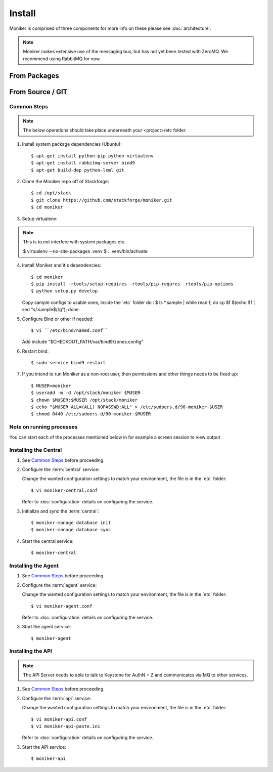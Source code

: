 ..
    Copyright 2012 Endre Karlson for Bouvet ASA

    Licensed under the Apache License, Version 2.0 (the "License"); you may
    not use this file except in compliance with the License. You may obtain
    a copy of the License at

        http://www.apache.org/licenses/LICENSE-2.0

    Unless required by applicable law or agreed to in writing, software
    distributed under the License is distributed on an "AS IS" BASIS, WITHOUT
    WARRANTIES OR CONDITIONS OF ANY KIND, either express or implied. See the
    License for the specific language governing permissions and limitations
    under the License.

.. _install:

========================
Install
========================

Moniker is comprised of three components for more info on these please
see :doc:`architecture`.

.. note::
   Moniker makes extensive use of the messaging bus, but has not
   yet been tested with ZeroMQ. We recommend using RabbitMQ for now.


From Packages
+++++++++++++

From Source / GIT
+++++++++++++++++

Common Steps
============

.. index::
   double: installing; common_steps

.. note::
   The below operations should take place underneath your <project>/etc folder.

1. Install system package dependencies (Ubuntu)::

   $ apt-get install python-pip python-virtualenv
   $ apt-get install rabbitmq-server bind9
   $ apt-get build-dep python-lxml git

2. Clone the Moniker repo off of Stackforge::

   $ cd /opt/stack
   $ git clone https://github.com/stackforge/moniker.git
   $ cd moniker

3. Setup virtualenv::

.. note::
   This is to not interfere with system packages etc.

   $ virtualenv --no-site-packages .venv
   $ . .venv/bin/activate

4. Install Moniker and it's dependencies::

   $ cd moniker
   $ pip install -rtools/setup-requires -rtools/pip-requres -rtools/pip-options
   $ python setup.py develop

   Copy sample configs to usable ones, inside the ´etc´ folder do::
   $ ls *.sample | while read f; do cp $f $(echo $f | sed "s/.sample$//g"); done

5. Configure Bind or other if needed::

   $ vi ``/etc/bind/named.conf``

   Add
   include "$CHECKOUT_PATH/var/bind9/zones.config"

6. Restart bind::

   $ sudo service bind9 restart

7. If you intend to run Moniker as a non-root user, then permissions and other
   things needs to be fixed up::

   $ MUSER=moniker
   $ useradd -m -d /opt/stack/moniker $MUSER
   $ chown $MUSER:$MUSER /opt/stack/moniker
   $ echo "$MUSER ALL=(ALL) NOPASSWD:ALL" > /etc/sudoers.d/90-moniker-$USER
   $ chmod 0440 /etc/sudoers.d/90-moniker-$MUSER


Note on running processes
=========================

You can start each of the processes mentioned below in for example a screen
session to view output


Installing the Central
======================

.. index::
   double: installing; central

1. See `Common Steps`_ before proceeding.

2. Configure the :term:`central` service::

   Change the wanted configuration settings to match your environment, the file
   is in the ´etc´ folder::

   $ vi moniker-central.conf

   Refer to :doc:`configuration` details on configuring the service.

3. Initialize and sync the :term:`central`::

   $ moniker-manage database init
   $ moniker-manage database sync

4. Start the central service::

   $ moniker-central


Installing the Agent
====================

.. index::
   double: installing; agent

1. See `Common Steps`_ before proceeding.

2. Configure the :term:`agent` service::

   Change the wanted configuration settings to match your environment, the file
   is in the ´etc´ folder::

   $ vi moniker-agent.conf

   Refer to :doc:`configuration` details on configuring the service.

3. Start the agent service::

   $ moniker-agent


Installing the API
====================

.. index::
   double: installing; api

.. note::
   The API Server needs to able to talk to Keystone for AuthN + Z and
   communicates via MQ to other services.

1. See `Common Steps`_ before proceeding.

2. Configure the :term:`api` service::

   Change the wanted configuration settings to match your environment, the file
   is in the ´etc´ folder::

   $ vi moniker-api.conf
   $ vi moniker-api-paste.ini

   Refer to :doc:`configuration` details on configuring the service.

3. Start the API service::

   $ moniker-api
